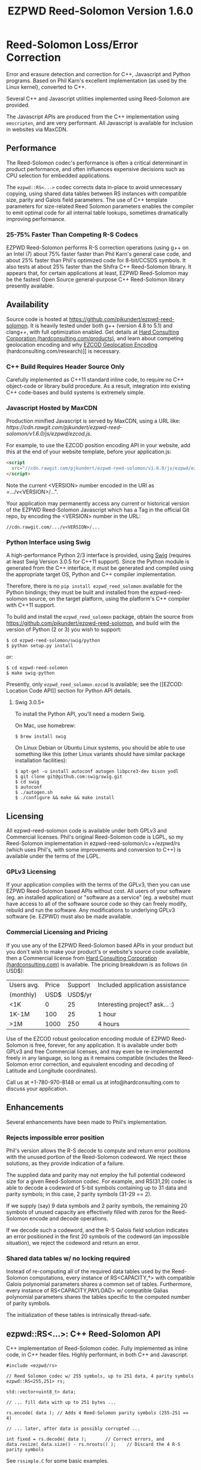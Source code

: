 # -*- coding: utf-8 -*-
#+TITLE: EZPWD Reed-Solomon Version 1.6.0

* Reed-Solomon Loss/Error Correction

  Error and erasure detection and correction for C++, Javascript and Python
  programs.  Based on Phil Karn's excellent implementation (as used by the Linux
  kernel), converted to C++.

  Several C++ and Javascript utilities implemented using Reed-Solomon are
  provided.

  The Javascript APIs are produced from the C++ implementation using
  =emscripten=, and are very performant.  All Javascript is available for
  inclusion in websites via MaxCDN.

** Performance

   The Reed-Solomon codec's performance is often a critical determinant in
   product performance, and often influences expensive decisions such as CPU
   selection for embedded applications.

   The =ezpwd::RS<...>= codec corrects data in-place to avoid unnecessary
   copying, using shared data tables between RS instances with compatible size,
   parity and Galois field parameters.  The use of C++ template parameters for
   size-related Reed Solomon parameters enables the compiler to emit optimal
   code for all internal table lookups, sometimes dramatically improving
   performance.

*** 25-75% Faster Than Competing R-S Codecs

    EZPWD Reed-Solomon performs R-S correction operations (using g++ on an Intel
    i7) about 75% faster faster than Phil Karn's general case code, and about
    25% faster than Phil's optimized code for 8-bit/CCSDS symbols.  It also
    tests at about 25% faster than the Shifra C++ Reed-Solomon library.  It
    appears that, for certain applications at least, EZPWD Reed-Solomon may be
    the fastest Open Source general-purpose C++ Reed-Solomon library presently
    available.

** Availability

   Source code is hosted at [[https://github.com/pjkundert/ezpwd-reed-solomon]].  It
   is heavily tested under both g++ (version 4.8 to 5.1) and clang++, with full
   optimization enabled.  Get details at [[http://hardconsulting.com/products/13-reed-solomon][Hard Consulting Corporation
   (hardconsulting.com/products)]], and learn about competing geolocation encoding
   and why [[http://hardconsulting.com/research/15-geolocation-encoding][EZCOD Geolocation Encoding]] (hardconsulting.com/research)]] is
   necessary.

*** C++ Build Requires Header Source Only

    Carefully implemented as C++11 standard inline code, to require no C++
    object-code or library build procedure.  As a result, integration into
    existing C++ code-bases and build systems is extremely simple.

*** Javascript Hosted by MaxCDN

    Production minified Javascript is served by MaxCDN, using a URL like:
   [[ https://cdn.rawgit.com/pjkundert/ezpwd-reed-solomon/v1.6.0/js/ezpwd/ezcod.js]].

    For example, to use the EZCOD position encoding API in your website, add
    this at the end of your website template, before your application.js:
    #+BEGIN_SRC HTML
    <script
      src="//cdn.rawgit.com/pjkundert/ezpwd-reed-solomon/v1.6.0/js/ezpwd/ezcod.js">
    </script>
    #+END_SRC

    Note the current <VERSION> number encoded in the URI as =.../v<VERSION>/...".

    Your application may permanently access any current or historical version of
    the EZPWD Reed-Solomon Javascript which has a Tag in the official Git repo,
    by encoding the <VERSION> number in the URL: 
    : //cdn.rawgit.com/.../v<VERSION>/...

*** Python Interface using Swig

    A high-performance Python 2/3 interface is provided, using [[http://www.swig.org/][Swig]] (requires at
    least Swig Version 3.0.5 for C++11 support).  Since the Python module is
    generated from the C++ interface, it must be generated and compiled using
    the appropriate target OS, Python and C++ compiler implementation.

    Therefore, there is no =pip install ezpwd_reed_solomon= available for the
    Python bindings; they must be built and installed from the
    ezpwd-reed-solomon source, on the target platform, using the platform's C++
    compiler with C++11 support.

    To build and install the =ezpwd_reed_solomon= package, obtain the source
    from https://github.com/pjkundert/ezpwd-reed-solomon, and build with the
    version of Python (2 or 3) you wish to support:
    : $ cd ezpwd-reed-solomon/swig/python
    : $ python setup.py install
    or:
    : $ cd ezpwd-reed-solomon
    : $ make swig-python

    Presently, only =ezpwd_reed_solomon.ezcod= is available; see the [[EZCOD:
    Location Code API]] section for Python API details.

**** Swig 3.0.5+

     To install the Python API, you'll need a modern Swig.

     On Mac, use homebrew:
     : $ brew install swig
     
     On Linux Debian or Ubuntu Linux systems, you should be able to use
     something like this (other Linux variants should have similar package
     installation facilities):
     : $ apt-get -u install autoconf autogen libpcre3-dev bison yodl
     : $ git clone git@github.com:swig/swig.git
     : $ cd swig
     : $ autoconf
     : $ ./autogen.sh
     : $ ./configure && make && make install

** Licensing

   All ezpwd-reed-solomon code is available under both GPLv3 and Commercial
   licenses.  Phil's original Reed-Solomon code is LGPL, so my Reed-Solomon
   implementation in ezpwd-reed-solomon/c++/ezpwd/rs (which uses Phil's, with
   some improvements and conversion to C++) is available under the terms of the
   LGPL.

*** GPLv3 Licensing

    If your application complies with the terms of the GPLv3, then you can use
    EZPWD Reed-Solomon based APIs without cost.  All users of your software
    (eg. an installed application) or "software as a service" (eg. a website)
    must have access to all of the software source code so they can freely
    modify, rebuild and run the software.  Any modifications to underlying GPLv3
    software (ie. EZPWD) must also be made available.

*** Commercial Licensing and Pricing

    If you use any of the EZPWD Reed-Solomon based APIs in your product but you
    don't wish to make your product's or website's source code available, then a
    Commercial license from [[http://hardconsulting.com/products/13-reed-solomon][Hard Consulting Corporation (hardconsulting.com)]] is
    available.  The pricing breakdown is as follows (in USD$):

    |------------+-------+---------+---------------------------------|
    | Users avg. | Price | Support | Included application assistance |
    | (monthly)  |  USD$ | USD$/yr |                                 |
    |------------+-------+---------+---------------------------------|
    | <1K        |     0 |      25 | Interesting project? ask... :)  |
    | 1K-1M      |   100 |      25 | 1 hour                          |
    | >1M        |  1000 |     250 | 4 hours                         |
    |------------+-------+---------+---------------------------------|

    Use of the EZCOD robust geolocation encoding module of EZPWD Reed-Solomon is
    free, forever, for any application.  It is available under both GPLv3 and
    free Commercial licenses, and may even be re-implemented freely in any
    language, so long as it remains compatible (includes the Reed-Solomon error
    correction, and equivalent encoding and decoding of Latitude and Longitude
    coordinates).

    Call us at +1-780-970-8148 or email us at info@hardconsulting.com to discuss
    your application.

** Enhancements

   Several enhancements have been made to Phil's implementation.

*** Rejects impossible error position

    Phil's version allows the R-S decode to compute and return error positions
    with the unused portion of the Reed-Solomon codeword.  We reject these
    solutions, as they provide indication of a failure.

    The supplied data and parity may not employ the full potential codeword size
    for a given Reed-Solomon codec.  For example, and RS(31,29) codec is able to
    decode a codeword of 5-bit symbols containing up to 31 data and parity
    symbols; in this case, 2 parity symbols (31-29 == 2).

    If we supply (say) 9 data symbols and 2 parity symbols, the remaining 20
    symbols of unused capacity are effectively filled with zeros for the
    Reed-Solomon encode and decode operations.

    If we decode such a codeword, and the R-S Galois field solution indicates an
    error positioned in the first 20 symbols of the codeword (an impossible
    situation), we reject the codeword and return an error.

*** Shared data tables w/ no locking required

    Instead of re-computing all of the required data tables used by the
    Reed-Solomon computations, every instance of RS<CAPACITY,*> with compatible
    Galois polynomial parameters shares a common set of tables.  Furthermore,
    every instance of RS<CAPACITY,PAYLOAD> w/ compatible Galias polynomial
    parameters shares the tables specific to the computed number of parity
    symbols.

    The initialization of these tables is intrinsically thread-safe.

** ezpwd::RS<...>: C++ Reed-Solomon API

   C++ implementation of Reed-Solomon codec.  Fully implemented as inline code,
   in C++ header files.  Highly performant, in both C++ and Javascript.

   #+BEGIN_SRC C++
   #include <ezpwd/rs>

   // Reed Solomon codec w/ 255 symbols, up to 251 data, 4 parity symbols
   ezpwd::RS<255,251> rs;

   std::vector<uint8_t> data;

   // ... fill data with up to 251 bytes ...

   rs.encode( data ); // Adds 4 Reed-Solomon parity symbols (255-251 == 4)

   // ... later, after data is possibly corrupted ...

   int fixed = rs.decode( data );		// Correct errors, and
   data.resize( data.size() - rs.nroots() );	// Discard the 4 R-S parity symbols
   #+END_SRC

   See =rssimple.C= for some basic examples.

*** Constructing an RS(SIZE,PAYLOAD) Instance

    When you decide on an N-bit symbol, how do you decide on and create an
    instance of a Reed-Solomon codec (coder/decoder) appropriate for your data
    payload?

    Chose your R-S Codeword symbol bit size and hence your R-S
    Codeword =SIZE=.  Then decide how many erroneous/missing symbols you need to be
    able to correct for and hence your number of =PARITY= symbols required.

    Now you have =SIZE=, and =PAYLOAD= is =SIZE-PARITY=.

    Finally, break your data into chunks of at most =LOAD= (chunks of size =<
    LOAD= will be internally considered to be padded with NUL/0 symbols; you
    don't need to provide exactly =LOAD=-sized chunks).

    For example, for 8-bit symbols, =SIZE= = 2^8-1 = 255, and for 4 symbols of
    =PARITY=, =LOAD= = 255-4 = 251.  Therefore, the notation for the
    Reed-Solomon codec is RS(255,251), and the C++ declaration for such a R-S
    codec is:
    #+BEGIN_SRC C++
    ezpwd::RS<255,251> rs; // Up to 251 symbols data load; adds 4 symbols parity
    #+END_SRC

**** Codeword =SIZE= is always 2^N-1

     For example, 8-bit symbols always use an RS(255,255-PARITY) codec.  For 5-bit
     symbols (or, to correct only the bottom 5 bits of a larger symbol), you
     would use an RS(31,31-PARITY) codec.

**** Codeword =PARITY= may be from 1 to =SIZE=-1

     You may specify an R-S codec specifying a codeword with as little as 1
     symbol of data payload and the remainder R-S parity, to as little as 1
     symbol of parity and the remainder data payload.

*** Encoding Your Data w/ =PARITY= R-S Parity Symbols

    The encode method can add symbols to a =std::string= or =std::vector<T>=
    (where =T= is =uint8_t= or =uint16_t=) container:
    #+BEGIN_SRC C++
    std::string data( "Hello, world!" )
    rs.encode( data ); // Add the 4 R-S parity symbols to data
    #+END_SRC

    Alternatively, you can keep the parity separate, and not interfere with the
    original data (the container is not resized):
    #+BEGIN_SRC C++
    std::string data( "Hello, world!" );
    std::string parity;
    rs.encode( data, parity ); // resize and place rs.nroots() parity symbols
    #+END_SRC
    
    Or, if you provide a fixed-size =std::array<size_t,T>=, it will presume that the
    space for parity must already there at the end:
    #+BEGIN_SRC C++
    std::array<17,uint8_t> data(
        'H', 'e', 'l', 'l', 'o', ',', ' ', 'w', 'o', 'r', 'l', 'd', '!', // 13
        'x', 'x', 'x', 'x' );                                            // 4
    rs.encode( data ); // Place the 4 R-S parity symbols at end of data
    #+END_SRC

    Or, pass pairs of =uint8_t= or =uint16_t= iterators into any container or
    buffer you desire:
    #+BEGIN_SRC C++
    std::vector<uint8_t> data( 255 );
    // Fill data with 251 bytes of payload, eg:
    for ( uint8_t i = 0; i < 251; ++i )
        data[i] = i;
    // Append 4 symbols of R-S parity, using pairs of iterators
    rs.encode( std::make_pair( data.cbegin(),       data.cbegin() + 251 ),
               std::make_pair( data.begin()  + 251, data.begin()  + 255 ))
    #+END_SRC

*** Decoding Data w/ Corrupt/Missing Symbols

    Once your data payload+parity is received, it may contain unknown erroneous
    symbols (called "errors"), or known missing symbols (called "erasures").
    Erasures are easier to correct (because we know their location), to they
    only consume one R-S parity symbol to correct.  Unknown errors, however, are
    lost in both position and value, so they each consume 2 R-S parity symbols
    to correct.

    If the R-S algorithm can correct any errors and erasures  present and
    recover a valid R-S "codeword", it will report a positive value:
    #+BEGIN_SRC C++
    int correct = rs.decode( data );
    if ( correct >= 0 )
        std::cout << "Recovered data w/ " << correct << " errors" << std::endl
    else
        std::cout << "Failed to recover data; " << rs << " overwhelmed" << std::endl;
    #+END_SRC

    If desired, you can pass erasure positions, and get back recovered error
    positions (remember that =erasures= symbols reported missing might not
    actually be incorrect, so might not be reported back in =position=!):
    #+BEGIN_SRC C++
    std::vector<int> erasures = { 1 }; // Report second symbol missing
    std::vector<int> position; // And get back corrected symbols here
    int correct = rs.decode( data, erasures, &position );
    #+END_SRC

*** Discard The =PARITY= R-S Parity Symbols

    In all cases where =rs.encode()= has added symbols to a resizable
    =std::string= or =std::vector<T>= container, it is your responsibility to
    remove them after =rs.decode()= finishes.  The =rs.nroots()= method reports
    the number of parity symbols.

* RSKEY: Data Key API

  Asking a user to reliably enter even a few bytes of data (eg. a product key
  or a redemption code) is, well, basically impossible.  It is not reasonable
  to expect that someone will be able to perfectly read and enter a blob of
  random letters and numbers with 100% reliability.

  Import =js/ezpwd/rskey.js= to use RSKEY error-corrected binary data input
  tokens in your application.  Raw binary data (in Javascript string or
  ArrayBuffer) can be encoded into an RSKEY for later entry by a user.  Using
  built-in parity (extra validation) symbols, any errors or missing symbols can
  be detected and possibly recovered.  An RSKEY that validates as correct can be
  trusted with a high degree of certainty, proportional to the number of excess
  parity symbols remaining (beyond those consumed by error detection and
  correction).

** Javascript Library: js/ezpwd/rskey.js

   : rskey_<PARITY>_encode( <bytes>, data, [ sep ] ) -- encode data to RSKEY
   : rskey_<PARITY>_decode( <bytes>, key )           -- decode RSKEY 

   PARITY of 2-5 is supported, with a maximum capacity of 31-PARITY bytes of
   base-32 encoded data (raw data expands by the factor ( <bytes> * 8 + 4 ) / 5
   when base-32 encoded).  With PARITY 2, the maximum capacity is 18 bytes; with
   PARITY 5, 16 bytes.
   
   The =data= may be an ArrayBuffer of byte-length <= =<bytes>=.  If a string is
   supplied, it may be a hex string beginning with '0x...' (all subsequent pairs
   of hex digits are used; any data beyond that is ignored).  Otherwise, the
   string is decoded as utf-8 (of course, this means that you can't supply a
   utf-8 string that starts with '0x'...).

   The optional =sep= parameter (default 5) is the cluster size to separate the
   RSKEY into; 0 specifies no separators.

   Load the rskey.js Javascript into your project:
   #+BEGIN_SRC HTML
   <script
     src="//cdn.rawgit.com/pjkundert/ezpwd-reed-solomon/v1.6.0/js/ezpwd/rskey.js">
   </script>
   #+END_SRC

   Use rskey.js's API to encode your data into an easily human readable key.
   Call the =rskey_<PARITY>_encode= API (with PARITY 2-5), specify the number of
   bytes of data to encode in the RSKEY's payload, and provide some data to
   encode (as a hex string "0x3344...", or as a utf-8 string):
  
   #+BEGIN_SRC Javascript
   > rskey_5_encode( 12, "Mag.1ckπ" );
   "9MGNE-BHHCD-MVY00-00000-MVRFN"
   #+END_SRC
  
   Later, you can decode it -- even if the user adds an error or two (the 'X',
   below), or skips a few symbols (if some were unreadable, as indicated by an
   '\_', or the last few are simply not yet entered).  Each error consumes 2
   parity symbols, each erasure or missing symbol uses 1, therefore 1 error + 2
   erasures results in 20% of parity remaining for validation:
  
   #+BEGIN_SRC Javascript
   > rskey_5_decode( 12, "9MGNE-BHHCD-MVY00-00000-MVRFN" )
   {confidence: 100, data: ArrayBuffer, utf8: "Mag.1ckπ", hex: "0x4D61672E31636BCF80000000"}
   > rskey_5_decode( 12, "9MGNE-BHHCD-MVY00-00X00-MVR" ) // 1 error, 2 not yet entered
   {confidence: 20, data: ArrayBuffer, utf8: "Mag.1ckπ", hex: "0x4D61672E31636BCF80000000"}
   > rskey_5_decode( 12, "9_GNE-BHH_D-MVY00-00X00-MVRFN" ) // 1 error, 2 unreadable w/ '_'
   {confidence: 20, data: ArrayBuffer, utf8: "Mag.1ckπ", hex: "0x4D61672E31636BCF80000000"}
   #+END_SRC
  
   If you have raw numeric data (eg. record IDs, data HMACs, etc), use the
   ArrayBuffer interface.  You can supply any type of raw data, up to the
   capacity of the RSKEY (12 bytes, in this case).  Then, even if errors are
   introduced on entry, they will be recovered if the parity is sufficient, and
   the returned Object's .data property will be an ArrayBuffer containing the
   original binary data, which you can used a TypedArray to access:
  
   #+BEGIN_SRC Javascript
   > ia = new Int32Array([0x31323334, 0x41424344, 0x51525354])
   [825373492, 1094861636, 1364349780]
   > rskey_5_encode( 12, ia.buffer ) // raw capacity is 12 bytes, w/ 5 parity
   "6GRK4-CA48D-142M2-KA98G-V2MYP"
   > dec=rskey_5_decode( 12, "6GRK4-CA48D-142M2-KA98G-V2XXP" ) // XX are errors
   {confidence: 20, data: ArrayBuffer, utf8: "4321DCBATSRQ", hex: "0x343332314443424154535251"}
   > new Int32Array( dec.data ) // recover original data
   [825373492, 1094861636, 1364349780]
   #+END_SRC

** RSKEY Demo: http://rskey.hardconsulting.com

   Try changing the Parity, Data Size and Data.  Try changing the Key by
   entering some _ (indicating a missing/invalid symbol).  These are called
   Erasures in Reed-Solomon terms, and we can recover one Erasure with each
   Parity symbol.  Try changing some Key values to incorrect values.  These
   Reed-Solomon Errors each require 2 Parity symbols to detect and correct.

   You can also access the Console (right click, select Inspect Element, click
   on "Console"), and enter the above =rskey_=... API example code.

** Example Node.JS: Encrypted Gift Card Codes

   Lets say you have an online Widget business, and generate gift cards.  You
   average about 5000 unique visitors/month over the year, with a peak of 25000
   around Christmas.  You want to make your gift card redemption more reliable
   and secure, and less painful for your clients.

   Your RSKEY license cost would be $100, plus a $25/yr support subscription,
   and you would have access to an hour of time with a support developer to help
   you apply the js/ezpwd/rskey.js API to your website's gift card generation
   and redemption pages.

   You decide to associate each gift card with the buyer's account (so you and
   the gift-card giver can know when the card is redeemed).  So, each gift
   card RSKEY needs to contain:
   - a 32-bit customer ID
   - a 32-bit gift card ID

   Using an RSKEY encoding 8 bytes of data, with 3 parity symbols, we get
   protection against 1 error or 2 erased symbols, with 1 parity symbol left
   over for validation.

   See =rskey_node.js= for sample code (the communication of the JSON request
   and reply between the client Website and the Node.JS server is left as an
   excercise to the reader.)

*** Client Website RSKEY Implementation

    On the client website, you would use something like:

#+BEGIN_SRC Javascript
<script
  src="//cdn.rawgit.com/pjkundert/ezpwd-reed-solomon/v1.6.0/js/ezpwd/rskey.js">
</script>
<script>
var client = {
    // 
    // card_key_encode( card ) -- encrypt card's IDs on the server, return RSKEY
    // card_key_decode( key )  -- recover RSKEY, decrypt IDs on server, return card
    // 
    //     These are run in the browser, and expect to call server methods that
    // run under Node.js back on the server.  For this demo, we'll all just run
    // here in Node.js...
    // 
    card_key_encode: function( card ) {
        // Get the server to encrypt the card IDs
        server.card_keydata_encode( card );
        // Produce the RSKEY from the card's keydata w/ Uint8Array's ArrayBuffer
        card.key = rskey_3_encode( 8, new Uint8Array( card.keydata ).buffer, 4 );
        return card.key;
    },

    card_key_decode: function( key ) {
        // Decode the ASCII key; will raise an Exception if decode fails
        var keyinfo = rskey_3_decode( 8, key );

        // Convert ArrayBuffer (as Uint8Array) to plain javascript Array
        var keyuint8 = new Uint8Array( keyinfo.data );
        var keydata = Array( 8 );
        for ( var i = 0; i < 8; ++i )
            keydata[i]	= keyuint8[i];

        // Get the server to decrypt the card.keydata, return the card IDs
        return server.card_keydata_decode({ keydata: keydata });
    }
}

// Your first customer ever, buys his first gift card!
card = {
    id: 0,
    customer: { id: 0 },
}

// Encode the card IDs to RSKEY
card_key = client.card_key_encode( card );
// ==> {
//   customer: { id: 0 },
//   id: 0,
//   keydata: [ 185, 124, 29, 95, 168, 45, 159, 113 ],
//   key: 'P5X1-TPW8-5NFP-2M7G'
// }
//
// "P5X1-TPW8-5NFP-2M7G" is printed/emailed on gift card
// 
#+END_SRC

    Later on, the gift card recipient comes back to the website and enters the
    gift-card key during checkout, mistyping some symbols, and using lower-case
    and alternative whitespace (the base-32 encoding handles the Z/z/2, S/s/5,
    I/i/1 and O/o/0 substitutions (these symbols are equivalent in EZPWD
    base-32); the W/v substitution is an error):

#+BEGIN_SRC Javascript
// Decode the customer-entered data using the same RSKEY parameters:
//                          error:         v
//                    equivalents:   v v      v    v
//                       original: "P5X1-TPW8-5NFP-2M7G"
card_dec = client.card_key_decode( "psxi tpv8 snfp zm7g" );
// ==> {
//   keydata: [ 185, 124, 29, 95, 168, 45, 159, 113 ],
//   customer: { id: 0 },
//   id: 0
// }
// 
// This is gift card ID 0, purchased by our very first customer ID 0! Find out
// what that gift card is still worth, and apply it to the order...
// 
#+END_SRC

*** Server Node.js Encryption Implementation

    All encryption should take place on the server, with a secret symmetric
    encryption key (which should not be stored in the repo!  Use other secure
    key storage, or existing key material already on the server).  Encrypt on
    the server using an appropriate cipher that encrypts all 64 bits as
    a block (such as =blowfish=).

#+BEGIN_SRC Javascript

/*
 * rskey_node.js -- Demonstrate use of rskey in Node.js application
 * 
 *     Node.js "crypto" uses the Buffer type to manipulate binary data.  The
 * rskey library uses ArrayBuffer, because it is intended to be used in both
 * Node.js and Browser Javascript applications.
 * 
 *    The server will expect an Object containing (at least) card.id and
 * card.customer.id, and produce/consume card.keydata.
 * 
 */
var crypto		= require( "crypto" );
var crypto_algo		= 'blowfish'; // 64-bit block cipher
var crypto_secret	= 'not.here'; // Super secret master key; don't keep in Git...

var server = {
    //
    // card_keydata_encode -- Encipher card IDs into card.keydata Array
    // card_keydata_decode -- Decipher card IDs from card.keydata Array
    // 
    //     Run these on your server (of course, keeping crypto_secret... secret.)
    // 
    card_keydata_encode: function( card ) {
        // Create Buffer containing raw card ID data
        var buf		= new Buffer( 8 );
        buf.writeUInt32LE( card.customer.id,	0 );
        buf.writeUInt32LE( card.id,		4 );

        // Encrypt the Buffer of keydata
        var encipher	= crypto.createCipher( crypto_algo, crypto_secret );
        encipher.setAutoPadding( false ); // must use exact 64-bit blocks
        var enc		= Buffer.concat([ 
            encipher.update( buf ),
            encipher.final()
        ]);

        // Return card w/ encrypted IDs as plain Javascript Array in .keydata
        card.keydata	= enc.toJSON().data; // {type: 'Buffer', data: [1,2,...]}
        return card;
    },

    card_keydata_decode: function( card ) {
        if ( card.keydata.length != 8 )
            throw "Expected 8 bytes of card.keydata, got: " + card.keydata.length;

        // Decrypt the Buffer of keydata
        var decipher	= crypto.createDecipher( crypto_algo, crypto_secret );
        decipher.setAutoPadding( false ); // must use exact 64-bit blocks
        var dec		= Buffer.concat([
            decipher.update( new Buffer( card.keydata )),
            decipher.final()
        ]);

        // Recover raw card IDs from Buffer
        if ( card.customer == undefined )
            card.customer = {};
        card.customer.id= dec.readUInt32LE( 0 );
        card.id		= dec.readUInt32LE( 4 );
        return card;
    }
};
#+END_SRC    

    Assuming that an attacker does not have access to the encryption key used
    by the server to encrypt the customer and card IDs in a single 64-bit
    block, then the probability of a fake key being produced and accepted is
    vanishingly small.

    Lets assume that they *do* know that you are using EZPWD Reed-Solomon, and
    therefore always present RSKEYs that are valid R-S codewords.  Furthermore,
    lets assume that you have alot of customers (> 2 billion), so your 32-bit
    customer ID is likely to accidentally match a valid customer with a
    probability >50%.

    The decrypted customer and card IDs must be correct -- match a valid
    customer and card ID.  Since it is unlikely for each customer to generate
    more than a handful of gift cards, the probability that the 32-bit card ID
    will accidentally decrypt to any given value is 1/2^32 (1 in ~4
    billion). The combined 64-bit RSKEY (remember: all data must be encrypted
    with a block cipher)indexes a sparsely populated array of
    valid values; given a number in the range (0,2^64], only every 4-billionth
    value will turn out to be valid (much less than that, in realistic
    scenarios).

    Therefore, an attacker must generate and try more than 2 billion valid
    RSKEYs before they have a 50% chance of stumbling upon one that matches a
    valid gift card, given the above (generous) assumptions.  Even if you don't
    rate-limit your card redemption API, you might notice that your server is
    saturated with gift-card redemption requests.  Assuming that your server
    can process 1000 redemptions per second, it would take the attacker 23 days
    (2,000,000 seconds) to have a 50% chance of finding his first valid fake
    key.  So, I recommend rate-limiting your gift-card redemption API to 10
    request per second, increasing the time to 6 years.

    Therefore, using RSKEY and a simple encoding scheme presents an effective,
    robust and secure means of generating and redeeming gift-card codes.

    Customer aggravation due to mis-typed codes is reduced, increasing the
    likelihood of return visits and positive reviews.

* EZCOD: Location Code API

  To specify the location of something on the surface of the earth, a Latitude,
  Longitude pair is typically used.   To get within +/-3m, a Latitude, Longitude
  pair with at least 5 digits of precision after the decimal point is required.

  So, to specify where my daughter Amarissa was born, I can write down the
  coordinate:
  : 53.655832,-113.625433

  This is both longer and more error prone than writing the equivalent EZCOD:
  : R3U 1JU QUY.0

  If a digit is wrong in the Latitude or Longitude coordinate, the amount of error
  introduced is anywhere from a few centimeters to many kilometers:
  : 53.655832,-113.62543X == centimeters error
  : 53.655832,-1X3.625433 == many kilometers error

  EZCOD uses error/erasure correction to correct for up to 1 known missing
  (erased) symbol by default, with greater erasure/error detection and
  correction optionally available.

** Javascript Library: js/ezpwd/ezcod.js:

   : ezcod_3_10_encode( lat, lon, [ symbols ] ) -- encode location to EZCOD
   : ezcod_3_10_decode( ezcod )                 -- decode EZCOD to position

   There are three variants provided:
   - =ezcod_3_10_...= -- 1 parity symbol
   - =ezcod_3_11_...= -- 2 parity symbols
   - =ezcod_3_12_...= -- 3 parity symbols

   Load the ezcod.js Javascript into your project:
   #+BEGIN_SRC HTML
   <script
    src="//cdn.rawgit.com/pjkundert/ezpwd-reed-solomon/v1.6.0/js/ezpwd/ezcod.js">
   </script>
   #+END_SRC

   To encode a position of center of the Taj Mahal dome to 3m accuracy (9
   position symbols, the default) and 20mm accuracy (12 symbols), and with 3
   parity symbols (5-nines confidence):
   #+BEGIN_SRC Javascript
   > ezcod_3_12_encode( 27.175036985,  78.042124565 ) // default: 3m (9 symbols)
   "MMF BBF GC1.2U2"
   > ezcod_3_12_encode( 27.175036985,  78.042124565, 12 ) // 20mm (12 symbols)
   "MMF BBF GC1 A16.1VD"
   #+END_SRC
  
   Later, if the EZCOD is entered, errors and erasures are transparently
   corrected, up to the capacity of the Reed-Solomon encoded parity:
   #+BEGIN_SRC Javascript
   > ezcod_3_12_decode( "MMF BBF GC1 A16.1VD" )
   Object {confidence: 100, latitude: 27.17503683641553, longitude: 78.04212455637753,
       accuracy: 0.020401379521588606}
   > ezcod_3_12_decode( "MMF BBF GC1 A16.1" ) // missing some parity
   Object {confidence: 34, latitude: 27.17503683641553, longitude: 78.04212455637753,
       accuracy: 0.020401379521588606}
   > ezcod_3_12_decode( "mmf-bbf-Xc1-a16.1vd" ) // An error
   Object {confidence: 34, latitude: 27.17503683641553, longitude: 78.04212455637753,
       accuracy: 0.020401379521588606}
   #+END_SRC
  
   Try it at [[http://ezcod.com][ezcod.com]].  Switch to "EZCOD 3:12", and enter "mmf-bbf-Xc1-a16.1vd"
   as the EZCOD.  You will see a computed accuracy of 20.4mm, and observe that
   the 'X' (error) is corrected to "G".  (The website defaults to 9 digits of
   precision, so it will re-encode the position, discarding the extra
   precision.)

*** Asynchronous Loading

   Emscripten-generated code must have its run-time initialized before it can
   be called.  If you get Javascript resources normally, they will load
   asynchronously, but be run in the order you load them so the Emscripten
   run-time will be safely initialized before your applivation's Javascript
   runs.

   If you load other Javascript libraries like jQuery and your application.js,
   and you load ezcod.js asynchronously, you must ensure that they do not use
   any Emscripten libraries (such as ezcod.js) until their run-time
   initialization is complete.  Our Emscripten-based libraries are completely
   self-contained, so you can use the =<script onload...>= to signal jQuery to
   trigger its =on( 'ready', ... )= event.  Regardless of whether
   =jquery.min.js= or =ezcod.js= loads first, this code will ensure that your
   =app.js= =on( 'ready', ... )= event will not fire until =ezcod.js= has its
   Emscripten run-time initialized:

   #+BEGIN_SRC HTML
   <script type="text/javascript">
      // Bindings for Emscripten initialization detection.
      var jquery_release = function() {
          console.log( "Emscripten run-time initialized before jQuery loaded" );
          jquery_loaded = function() {}; // nothing left to do after jquery loads
      };
      var jquery_loaded = function() {
          console.log( "Emscripten run-time initialize blocking jQuery..." );
          $.holdReady(true);		// force delay of jQuery.on( 'ready', ...
          jquery_release = function() {
              console.log( "Emscripten run-time initialized; jQuery released" );
              $.holdReady(false);	// ... 'til Emscripten runtime initialized
          };
      };
   </script>
   <script async onload="jquery_release()"
       src="//cdn.rawgit.com/pjkundert/ezpwd-reed-solomon/v1.6.0/js/ezpwd/ezcod.js">
   </script>
   <script defer onload="jquery_loaded()"
       src="//ajax.googleapis.com/ajax/libs/jquery/2.1.3/jquery.min.js">
   </script>
   <script defer
       src="js/app.js">
   </script>
   #+END_SRC

** Python Library: ezpwd\_reed\_solomon

   The Python =ezpwd_reed_solomon= package contains an =ezcod= sub-module.
   While fully functional, it is designed to be simple to augment, should your
   geolocation encoding needs be unique.

   It is extremely simple to add new EZCOD APIs to the Python binding.  Simply
   edit the =swig/python/ezcod/ezcod.i= file, and re-install the Python binding.
   For example, to add a new binding class called =ezcod.ezcod_20mm_15= (with
   20mm accuracy in 12 location encoding symbols + .99997 certainty in 3 parity
   symbols), add the following to the bottom of =ezcod.i=:
   #+BEGIN_EXAMPLE
   %template(ezcod_20mm_15)	ezpwd::ezcod<3,12>;
   #+END_EXAMPLE

*** =ezpwd_reed_solomon.ezcod=

    Classes are provided to produce three variants of EZCOD by default: 3m (9
    symbols) of location accuracy, plus 1, 2 or 3 Reed-Solomon parity symbols.
    They are named =ezcod_3_10=, =ezcod_3_11= and =ezcod_3_12=, respectively,
    indicating the default 3m accuracy, and the total number of symbols.
    #+BEGIN_EXAMPLE
    $ python
    >>> from ezpwd_reed_solomon import ezcod
    #+END_EXAMPLE

    The API supports the following classes, methods and attributes:

**** =ezcod_3_{10,11,12}( "<EZCOD>"|[lat,[lon,[seper,[chunk]]]] )=

     Creates an <ezcod> instance containing the specified geolocation (defaults
     to latitude 0.0, longitude 0.0, '.' separator and chunk 3).  If a string is
     supplied, it is decoded (if possible; an Exception is raised if the
     provided EZCOD is invalid).
     #+BEGIN_EXAMPLE
     >>> EZCOD = ezcod.ezcod_3_12( 53.5, -113.8 )
     >>> print repr( EZCOD )
     <R3U 06B MJ3.JXR (100%)  ==  +53.5000000000, -113.8000000000 +/-   0.00mm>
     #+END_EXAMPLE

**** =ezcod_3_{10,11,12}.encode( [precision] )=

     Encodes the current =ezcod_3_{10,11,12}='s =.latitude= and =.longitude= to
     the given number of symbols of precision (default: 9, or 3m).  The accuracy
     may be anywhere from 1 to 12 (20mm accuracy) symbols.
     #+BEGIN_EXAMPLE
     >>> print EZCOD.encode( 12 )
     R3U 06B MJ3 EDD.K56
     #+END_EXAMPLE

**** =ezcod_3_{10,11,12}.decode( "<EZCOD>" )=

     Any variant of =ezcod_3_{10,11,12}= can decode a valid EZCOD with the
     expected amount (or more) parity, so long as it contains a '.' or '!' to
     separate the position and R-S parity symbols.

     The percentage certainty is returned -- the proportion of expected R-S
     parity symbols that remain unused after error detection and correction.  A
     value of 0 indicates that the EZCOD's R-S decoding did not fail, but no
     parity symbols remain in excess to verify its validity.
     #+BEGIN_EXAMPLE
     >>> print EZCOD.decode( "r3u 06b mj3 edd.k56" )
     100
     >>> EZCOD.latitude
     53.49999999627471
     >>> print EZCOD.decode( "r3u O6b m_3 edd.k56" )
     67
     >>> print EZCOD.decode( "r3u O6b mX3 edd.k56" )
     34
     >>> print repr( EZCOD )
     <R3U 06B MJ3.JXR ( 34%)  ==  +53.4999999963, -113.8000000734 +/-   19.4mm>
     >>>
     #+END_EXAMPLE

     If any symbols are unknown, replace them with either =_= or =?= to
     indicate that they are erasures (and consume only a single symbol of R-S
     parity to correct).  Any undetected erroneous symbol corrected by the R-S
     codec consumes 2 parity symbols.  A failure to decode (too many errors or
     erasures) will raise a =RuntimeError= exception:
     #+BEGIN_EXAMPLE
     >>> EZCOD.decode( "r3u 06b mj3 __d.__6" )
     Traceback (most recent call last):
       File "<stdin>", line 1, in <module>
         ...
     RuntimeError: ezpwd::ezcod::decode: Error correction failed; too many erasures
     >>> EZCOD.decode( "r3u 06b mj3 eXd.__6" )
     Traceback (most recent call last):
       File "<stdin>", line 1, in <module>
         ...
     RuntimeError: ezpwd::ezcod::decode: Error correction failed; R-S decode failed
     #+END_EXAMPLE

     If an EZCOD codec expecting fewer R-S parity symbols (eg. an EZCOD 3:10
     codec) is used to decode an EZCOD with more parity (eg. an EZCOD 3:12 code
     w/ 3 parity), it will only decode with the "strength" of the shorter codec.

     For example, even though an EZCOD 3:12 offers almost 5-nines probability of
     correctness (1-1/32^3 == P(.99997)), if you use an EZCOD 3:10 codec to
     decode it, it will only use one of the R-S parity symbols, and thus only be
     able to correct 1 erasure (instead of 1 error and 1 erasure).  Furthermore,
     it will only be able to provide 1-nines probability of correctness (1-1/32
     == P(.96875))
     #+BEGIN_EXAMPLE
     >>> ezcod.ezcod_3_12().decode("r3u 06b mj3 edd.k56")
     100
     >>> ezcod.ezcod_3_10().decode("r3u 06b mj3 edd.k56")
     100
     >>> ezcod.ezcod_3_12().decode("r3u 06b mj3 ed_.k56") # even though 3 parity available
     67
     >>> ezcod.ezcod_3_10().decode("r3u 06b mj3 ed_.k56") # all codec parity capacity used!
     0
     >>> ezcod.ezcod_3_12().decode("r3u 06b mj3 e__.k56")
     34
     >>> ezcod.ezcod_3_10().decode("r3u 06b mj3 e__.k56")
     Traceback (most recent call last):
       File "<stdin>", line 1, in <module>
         ...
     RuntimeError: reed-solomon: number of erasures exceeds capacity (number of roots)
     #+END_EXAMPLE

**** =ezcod_3_{10,11,12}= Instance Attributes

     The following attributes are available in each =ezcod_3_{10,11,12}=
     instance:

     | Attribute        | Type  | Range         | Description                              |
     |------------------+-------+---------------+------------------------------------------|
     | latitude         | float | [-90,90]      | Geographical position in degrees         |
     | longitude        | float | [-180,180]    | ''                                       |
     | latitude\_error  | float | [0,inf]       | Axis error in meters                     |
     | longitude\_error | float | [0,inf]       | ''                                       |
     | accuracy         | float | [0,inf]       | Average of error ellipse axes in meters  |
     | precision        | int   | [1,12]        | Desired number of location symbols       |
     | confidence       | int   | [0,100]       | Percentage of parity symbols remaining   |
     | certainty        | float | [0.0,1.0]     | Certainty that EZCOD decoded was correct |
     | chunk            | int   | [0,6]         | Spaces every 'chunk' position symbols    |
     | separator        | char  | '.', '!', ' ' | SEP\_NONE/DEFAULT/DOT/BANG/SPACE         |
     | space            | char  | ' ', '-'      | CHK\_NONE/DEFAULT/SPACE/DASH             |
     | SEP\_NONE        | char  | '\xff'        | Output no position/parity separator      |
     | SEP\_DEFAULT     | char  | '\x00'        | Output no position/parity separator      |
     | SEP\_DOT         | char  | '.' (default) | Output a '.' position/parity separator   |
     | SEP\_BANG        | char  | '!'           | Output a '!' position/parity separator   |
     | SEP\_SPACE       | char  | ' '           | Output a ' ' position/parity separator   |
     | CHK\_NONE        | char  | '\xff'        | Output no space between chunks           |
     | CHK\_DEFAULT     | char  | '\x00'        | Output the default between chunks        |
     | CHK\_SPACE       | char  | ' ' (default) | Output a ' ' space between chunks        |
     | CHK\_DASH        | char  | '-'           | Output a '-' space between chunks        |

     It is recommended to use either =SEP_DOT= (default) or =SEP_BANG= (avoid
     =SEP_NONE=) for =separator=, so that the EZCOD parser can unambiguously
     determine the total EZCOD size, and the number of parity symbols to expect.

** Robustness

   All symbols after the initial 9 are Reed-Solomon code symbols.  Each R-S
   symbol can recover one known erasure; every two R-S symbols can detect and
   correct one other erroneous symbol.  If any R-S symbols remains unused in
   excess of all erasures and errors, then the entire sequence can be confirmed
   as an R-S "codeword", and its validity is assured, to a certainty probability
   of:
   : P(1-1/2^(5*excess))

   For example, with one R-S symbol remaining, the probability that the EZCOD
   is correct is:
   : P(1-1/2^5) == .969
   If two excess R-S symbols exist, then the
   probability rises to:
   : P(1-1/2^10) == P(1-1/1024) == 0.999
   With 3, it's:
   : P(1-1/2^15) == P(1-1/32768) == 0.99997

   Therefore, if extremely robust positions are required, select an EZCOD with
   3 parity symbols, yielding almost 5-nines reliability in transmitting
   accurate position information -- even if it must be written down, recited or
   entered by a human.

** Precision

   To identify the location of something within +/- 10 feet (3m) is simple: you
   must specify the Latitude (-90,90) to within 1 part in 4,194,304 (2^22) and
   Longitude (-180,180) to within 1 part in 8,388,608 (2^23).

   The default 10-symbol EZCOD transmits 22 bits of Latitude and 23 bits of
   Longitude in 9 symbols of position data (the 10th is a parity symbol).  The
   EZCOD API can encode up to 12 symbols of position data (29 bits of Latitude,
   and 31 bits of Longitude), yielding a maximum precision capability of +/- 20
   millimeters.

   Since the earth's circumference at the equator is ~40,075,000m, each part in
   both vertical and horizontal directions is 40,075,000 / 8,388,608 == 4.777m.  If
   you can specify a rectangle having sides of length equal to one part in the
   vertical and horizontal direction, then at the equator, you have a square that
   is 4.777m on a side.  So, if we know which square some geographical coordinate
   lies within, it is at most sqrt( 2 * (4.777/2)^2 ) == 3.378m distant from the
   center of the square.

   As you travel north or south, the circumference of the Longitude lines
   decreases, as absolute Latitude increases.  The average radius of the earth is
   ~6,371,000m.  At 53 degrees North, the circumference of the earth along a line
   of fixed Latitude is:
   : 2 * pi * radius * cos( Latitude )
   : 2 * 3.1415926534 * 6,371,000m * 0.60181502315
   : 24,090,760m

   Thus, each part along the vertical axis is still 4.777m, but each horizontal
   part is:
   : 24,090,760 / 8,388,608 == 2.872m.

   Now the point within each rectangle is at most:
   : sqrt( (4.777/2)^2 + (2.872/2)^2 ) == 2.787m
   distant from the center of the rectangle.

   Thus, with 9 symbols of position data, the precision of such a
   Latitude/Longitude encoding is at worst +/- 3.378m at the equator, at best
   +/-2.389m at the poles, and has an average error of less than +/-3m.

** EZCOD Demo: http://ezcod.com

   To see EZCOD in action, visit [[http://ezcod.com][ezcod.com]].  Try entering:
   : R3U 1JU QUY.0
   to see where my daughter Amarissa was born.

   You can also access the Console (right click, select Inspect Element, click
   on "Console"), and enter the above =rskey_=... API example code.

*** EZCOD REST API Demo

    A self-hosted website like [[ezcod.com]] with an EZCOD converstion REST API can
    be made available on [[http://localhost:8000]] by installing the Python
    =ezpwd_reed_solomon= module and running =examples/ezcod_api/server.py=.  On
    a Mac, the complete process for this is:
    : $ git clone https://github.com/pjkundert/ezpwd-reed-solomon.git
    : $ brew install swig
    : $ make -C ezpwd-reed-solomon/swig/python install
    : $ pip install web.py
    : $ ezpwd-reed-solomon/examples/ezcod_api/server.py --prefix api

    | Argument               | Description                                         |
    |------------------------+-----------------------------------------------------|
    | --bind <i'face>:<port> | Bind the web server to the given interface and port |
    | --analytics <id>       | Issue Google Analytics code using the given ID      |
    | --prefix <path>        | Host the REST API at the URL: <path>/<version>      |
    | --log <file>           | Put logs into the given file                        |

    The REST API URL always includes the version =v#.#.#=; for the above command
    the API is hosted at: http://localhost:8000/api/v1.6.0.  To get the details
    for an EZCOD, encode a request with the EZCOD as a query option.  For
    example, visit this with a web browser:
    http://localhost:8000/api/v1.6.0?ezcod=r3u08mpvt.d.  This will return the
    decoded data as HTML.  To get it in JSON form, append =.json= to the API
    requests path: http://localhost:8000/api/v1.6.0.json?ezcod=r3u08mpvt.d.

    This demo application supports GET query options and POST form variables (or
    body JSON of the form ={...}= or =[{...},...]= with object properties)
    matching:

    | Keyword   | Description                                |
    |-----------+--------------------------------------------|
    | ezcod     | An EZCOD 3:10/11/12                        |
    | latlon    | A "Lat,Lon" pair as a string               |
    | latitude  | A geographic Latitude in degrees           |
    | longitude | A geographic Longitude in degrees          |
    | precision | The number of symbols of geolocation data  |
    | parity    | The number of desired EZCOD parity symbols |

    For example, to get the details of an EZCOD using =wget=:
    : $ wget -S --header='Content-Type: application/json'         \
    :     -qO - --post-data '{"ezcod":"r3u08mpvt.d", "parity":3}' \
    :     http://localhost:8000/v1.6.0

    You can supply single objects, or a list:
    : ... --post-data '[{"ezcod":"r3u08mpvt.d"},{"latlon:" "53.5,-113.8"}'

* RSPWD: Password Correction API

  Javascript implementation of Reed-Solomon codec based password error
  detection and correction.

** Javascript Library: js/ezpwd/rspwd.js
